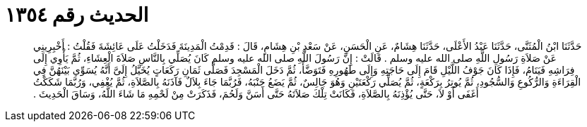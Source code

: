 
= الحديث رقم ١٣٥٤

[quote.hadith]
حَدَّثَنَا ابْنُ الْمُثَنَّى، حَدَّثَنَا عَبْدُ الأَعْلَى، حَدَّثَنَا هِشَامٌ، عَنِ الْحَسَنِ، عَنْ سَعْدِ بْنِ هِشَامٍ، قَالَ ‏:‏ قَدِمْتُ الْمَدِينَةَ فَدَخَلْتُ عَلَى عَائِشَةَ فَقُلْتُ ‏:‏ أَخْبِرِينِي عَنْ صَلاَةِ رَسُولِ اللَّهِ صلى الله عليه وسلم ‏.‏ قَالَتْ ‏:‏ إِنَّ رَسُولَ اللَّهِ صلى الله عليه وسلم كَانَ يُصَلِّي بِالنَّاسِ صَلاَةَ الْعِشَاءِ، ثُمَّ يَأْوِي إِلَى فِرَاشِهِ فَيَنَامُ، فَإِذَا كَانَ جَوْفُ اللَّيْلِ قَامَ إِلَى حَاجَتِهِ وَإِلَى طَهُورِهِ فَتَوَضَّأَ، ثُمَّ دَخَلَ الْمَسْجِدَ فَصَلَّى ثَمَانِ رَكَعَاتٍ يُخَيَّلُ إِلَىَّ أَنَّهُ يُسَوِّي بَيْنَهُنَّ فِي الْقِرَاءَةِ وَالرُّكُوعِ وَالسُّجُودِ، ثُمَّ يُوتِرُ بِرَكْعَةٍ، ثُمَّ يُصَلِّي رَكْعَتَيْنِ وَهُوَ جَالِسٌ، ثُمَّ يَضَعُ جَنْبَهُ، فَرُبَّمَا جَاءَ بِلاَلٌ فَآذَنَهُ بِالصَّلاَةِ، ثُمَّ يُغْفِي، وَرُبَّمَا شَكَكْتُ أَغَفَى أَوْ لاَ، حَتَّى يُؤْذِنَهُ بِالصَّلاَةِ، فَكَانَتْ تِلْكَ صَلاَتَهُ حَتَّى أَسَنَّ وَلَحُمَ، فَذَكَرَتْ مِنْ لَحْمِهِ مَا شَاءَ اللَّهُ، وَسَاقَ الْحَدِيثَ ‏.‏